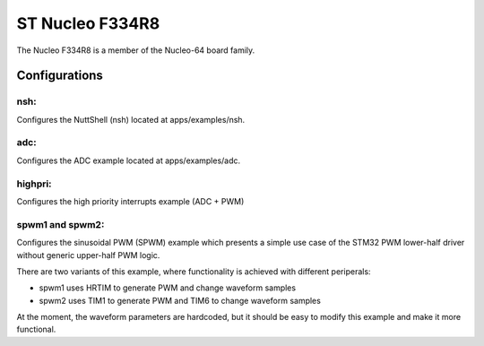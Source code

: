 ================
ST Nucleo F334R8
================

The Nucleo F334R8 is a member of the Nucleo-64 board family.

Configurations
==============

nsh:
----

Configures the NuttShell (nsh) located at apps/examples/nsh.

adc:
----

Configures the ADC example located at apps/examples/adc.

highpri:
--------

Configures the high priority interrupts example (ADC + PWM)

spwm1 and spwm2:
----------------

Configures the sinusoidal PWM (SPWM) example which presents a simple use case
of the STM32 PWM lower-half driver without generic upper-half PWM logic.

There are two variants of this example, where functionality is achieved with
different periperals:

- spwm1 uses HRTIM to generate PWM and change waveform samples
- spwm2 uses TIM1 to generate PWM and TIM6 to change waveform samples

At the moment, the waveform parameters are hardcoded, but it should be easy to
modify this example and make it more functional.
